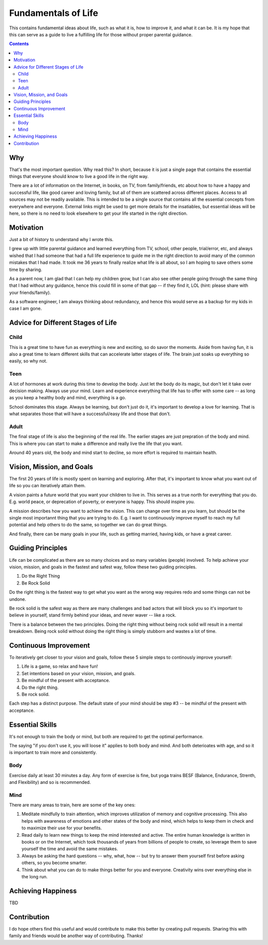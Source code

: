 ====================
Fundamentals of Life
====================

This contains fundamental ideas about life, such as what it is, how to improve it, and what it can be. It is my hope that this can serve as a guide to live a fulfilling life for those without proper parental guidance.

.. contents::

Why
===

That's the most important question. Why read this? In short, because it is just a single page that contains the essential things that everyone should know to live a good life in the right way.

There are a lot of information on the Internet, in books, on TV, from family/friends, etc about how to have a happy and successful life, like good career and loving family, but all of them are scattered across different places. Access to all sources may not be readily available. This is intended to be a single source that contains all the essential concepts from everywhere and everyone. External links might be used to get more details for the insatiables, but essential ideas will be here, so there is no need to look elsewhere to get your life started in the right direction.

Motivation
==========

Just a bit of history to understand why I wrote this.

I grew up with little parental guidance and learned everything from TV, school, other people, trial/error, etc, and always wished that I had someone that had a full life experience to guide me in the right direction to avoid many of the common mistakes that I had made. It took me 36 years to finally realize what life is all about, so I am hoping to save others some time by sharing.

As a parent now, I am glad that I can help my children grow, but I can also see other people going through the same thing that I had without any guidance, hence this could fill in some of that gap -- if they find it, LOL (hint: please share with your friends/family).

As a software engineer, I am always thinking about redundancy, and hence this would serve as a backup for my kids in case I am gone.

Advice for Different Stages of Life
===================================

Child
-----

This is a great time to have fun as everything is new and exciting, so do savor the moments. Aside from having fun, it is also a great time to learn different skills that can accelerate latter stages of life. The brain just soaks up everything so easily, so why not.

Teen
----

A lot of hormones at work during this time to develop the body. Just let the body do its magic, but don't let it take over decision making. Always use your mind. Learn and experience everything that life has to offer with some care -- as long as you keep a healthy body and mind, everything is a go. 

School dominates this stage. Always be learning, but don't just do it, it's important to develop a love for learning. That is what separates those that will have a successful/easy life and those that don't.

Adult
-----

The final stage of life is also the beginning of the real life. The earlier stages are just prepration of the body and mind. This is where you can start to make a difference and really live the life that you want.

Around 40 years old, the body and mind start to decline, so more effort is required to maintain health.

Vision, Mission, and Goals
==========================

The first 20 years of life is mostly spent on learning and exploring. After that, it's important to know what you want out of life so you can iteratively attain them.

A vision paints a future world that you want your children to live in. This serves as a true north for everything that you do. E.g. world peace, or deprecation of poverty, or everyone is happy. This should inspire you.

A mission describes how you want to achieve the vision. This can change over time as you learn, but should be the single most importannt thing that you are trying to do. E.g. I want to continuously improve myself to reach my full potential and help others to do the same, so together we can do great things.

And finally, there can be many goals in your life, such as getting married, having kids, or have a great career.

Guiding Principles
==================

Life can be complicated as there are so many choices and so many variables (people) involved. To help achieve your vision, mission, and goals in the fastest and safest way, follow these two guiding principles. 

1. Do the Right Thing
2. Be Rock Solid

Do the right thing is the fastest way to get what you want as the wrong way requires redo and some things can not be undone.

Be rock solid is the safest way as there are many challenges and bad actors that will block you so it's important to believe in yourself, stand firmly behind your ideas, and never waver -- like a rock. 

There is a balance between the two principles. Doing the right thing without being rock solid will result in a mental breakdown. Being rock solid without doing the right thing is simply stubborn and wastes a lot of time.

Continuous Improvement
======================

To iteratively get closer to your vision and goals, follow these 5 simple steps to continously improve yourself:

1. Life is a game, so relax and have fun!
2. Set intentions based on your vision, mission, and goals. 
3. Be mindful of the present with acceptance.
4. Do the right thing.
5. Be rock solid.

Each step has a distinct purpose. The default state of your mind should be step #3 -- be mindful of the present with acceptance.

Essential Skills
================

It's not enough to train the body or mind, but both are required to get the optimal performance. 

The saying "if you don't use it, you will loose it" applies to both body and mind. And both deterioates with age, and so it is important to train more and consistently.

Body
----

Exercise daily at least 30 minutes a day. Any form of exercise is fine, but yoga trains BESF (Balance, Endurance, Strenth, and Flexibility) and so is recommended. 

Mind
----

There are many areas to train, here are some of the key ones:

1. Meditate mindfully to train attention, which improves utilization of memory and cognitive processing. This also helps with awareness of emotions and other states of the body and mind, which helps to keep them in check and to maximize their use for your benefits.
2. Read daily to learn new things to keep the mind interested and active. The entire human knowledge is written in books or on the Internet, which took thousands of years from billions of people to create, so leverage them to save yourself the time and avoid the same mistakes.
3. Always be asking the hard questions -- why, what, how -- but try to answer them yourself first before asking others, so you become smarter.
4. Think about what you can do to make things better for you and everyone. Creativity wins over everything else in the long run.

Achieving Happiness
===================

TBD

Contribution
============

I do hope others find this useful and would contribute to make this better by creating pull requests. Sharing this with family and friends would be another way of contributing. Thanks!
